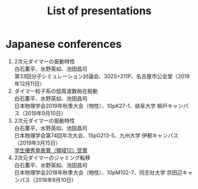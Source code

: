 #+title: List of presentations

* Japanese conferences
1. 2次元ダイマーの振動特性\\
   白石薫平、水野英如、池田昌司\\
   第33回分子シミュレーション討論会、302S+211P、名古屋市公会堂（2019年12月11日）
2. ダイマー粒子系の低周波数局在振動\\
   白石薫平、水野英如、池田昌司\\
   日本物理学会2019年秋季大会（物性）、10pK27-1、岐阜大学 柳戸キャンパス（2019年9月10日）
3. 2次元ダイマーの振動特性\\
   白石薫平、水野英如、池田昌司\\
   日本物理学会第74回年次大会、15pG213-5、九州大学 伊都キャンパス（2019年3月15日）\\
   [[https://www.jps.or.jp/activities/awards/gakusei/2019a-student-presentation-award.php#12][学生優秀発表賞（領域12）受賞]]
4. 2次元ダイマーのジャミング転移\\
   白石薫平、水野英如、池田昌司\\
   日本物理学会2018年秋季大会（物性）、10pM102-7、同志社大学 京田辺キャンパス（2018年9月10日）
